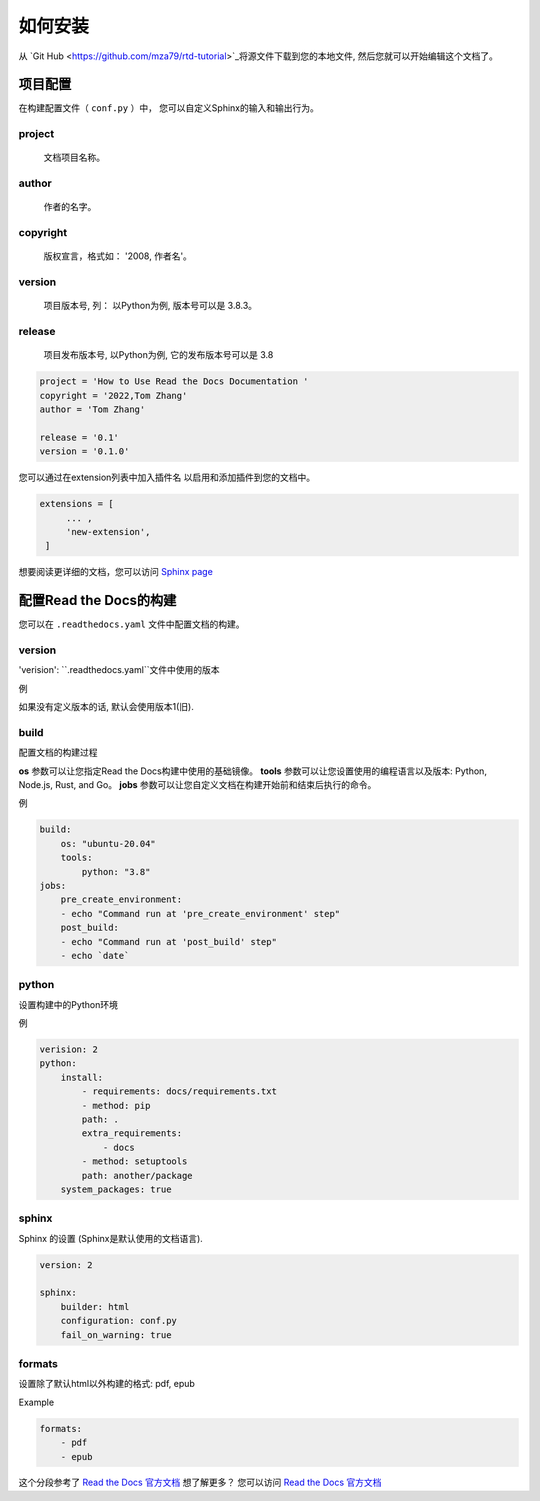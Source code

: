 如何安装
=======

从 `Git Hub <https://github.com/mza79/rtd-tutorial>`_将源文件下载到您的本地文件,
然后您就可以开始编辑这个文档了。

项目配置
-------

在构建配置文件（ ``conf.py`` ）中， 您可以自定义Sphinx的输入和输出行为。


project
"""""""
    文档项目名称。

author
""""""
    作者的名字。

copyright
"""""""""
    版权宣言，格式如： '2008, 作者名'。

version
"""""""
    项目版本号, 列： 以Python为例, 版本号可以是 3.8.3。

release
"""""""

    项目发布版本号, 以Python为例, 它的发布版本号可以是 3.8

.. code-block:: python

    project = 'How to Use Read the Docs Documentation '
    copyright = '2022,Tom Zhang'
    author = 'Tom Zhang'

    release = '0.1'
    version = '0.1.0'

您可以通过在extension列表中加入插件名 以启用和添加插件到您的文档中。

.. code-block:: python

   extensions = [
        ... ,
        'new-extension',
    ]

想要阅读更详细的文档，您可以访问 `Sphinx page <https://www.sphinx-doc.org/en/master/usage/configuration.html>`_

配置Read the Docs的构建
----------------------

您可以在 ``.readthedocs.yaml`` 文件中配置文档的构建。

version
"""""""

'verision': ``.readthedocs.yaml``文件中使用的版本 

例

.. code-block:: yaml
    version: 2

如果没有定义版本的话, 默认会使用版本1(旧). 

build
"""""
配置文档的构建过程

**os** 参数可以让您指定Read the Docs构建中使用的基础镜像。
**tools** 参数可以让您设置使用的编程语言以及版本: Python, Node.js, Rust, and Go。
**jobs** 参数可以让您自定义文档在构建开始前和结束后执行的命令。

例

.. code-block:: yaml

    build:
        os: "ubuntu-20.04"
        tools:
            python: "3.8"
    jobs:
        pre_create_environment:
        - echo "Command run at 'pre_create_environment' step"
        post_build:
        - echo "Command run at 'post_build' step"
        - echo `date`

python
""""""

设置构建中的Python环境

例

.. code-block:: yaml

    verision: 2
    python:
        install:
            - requirements: docs/requirements.txt
            - method: pip
            path: .
            extra_requirements:
                - docs
            - method: setuptools
            path: another/package
        system_packages: true

sphinx
""""""

Sphinx 的设置 (Sphinx是默认使用的文档语言).

.. code-block:: yaml

    version: 2

    sphinx:
        builder: html
        configuration: conf.py
        fail_on_warning: true

formats
"""""""
设置除了默认html以外构建的格式: pdf, epub

Example

.. code-block:: yaml

    formats:
        - pdf
        - epub

这个分段参考了 `Read the Docs 官方文档 <https://docs.readthedocs.io/en/stable/config-file/index.html>`_
想了解更多？ 您可以访问 `Read the Docs 官方文档 <https://docs.readthedocs.io/en/stable/config-file/index.html>`_ 
